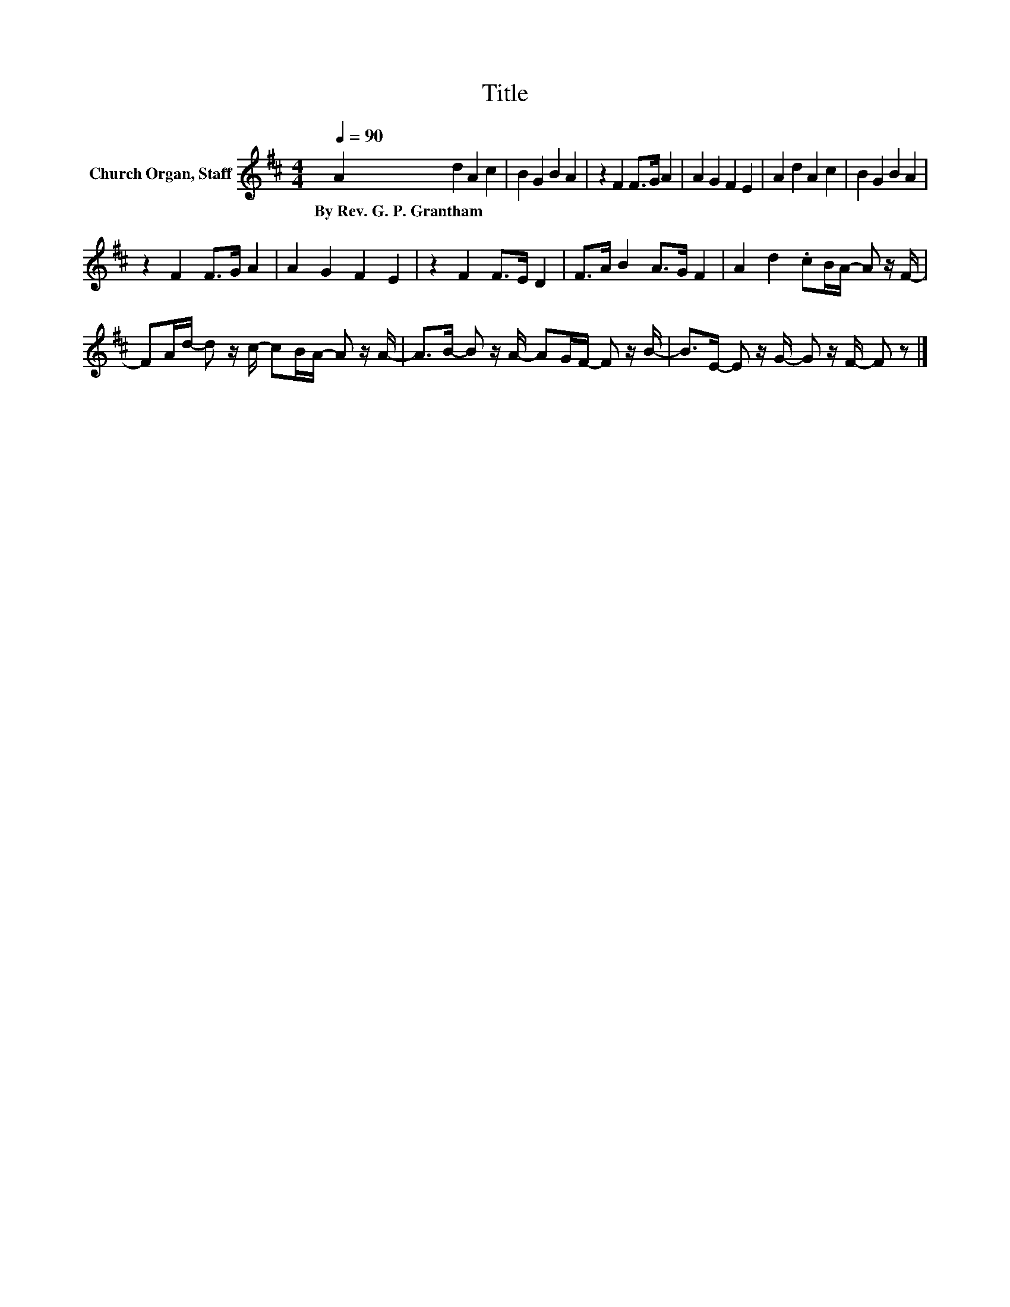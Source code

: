 X:1
T:Title
L:1/8
Q:1/4=90
M:4/4
K:D
V:1 treble nm="Church Organ, Staff"
V:1
 A2 d2 A2 c2 | B2 G2 B2 A2 | z2 F2 F>G A2 | A2 G2 F2 E2 | A2 d2 A2 c2 | B2 G2 B2 A2 | %6
w: By~Rev.~G.~P.~Grantham * * *||||||
 z2 F2 F>G A2 | A2 G2 F2 E2 | z2 F2 F>E D2 | F>A B2 A>G F2 | A2 d2 .cB/A/- A z/ F/- | %11
w: |||||
 FA/d/- d z/ c/- cB/A/- A z/ A/- | A>B- B z/ A/- AG/F/- F z/ B/- | B>E- E z/ G/- G z/ F/- F z |] %14
w: |||

